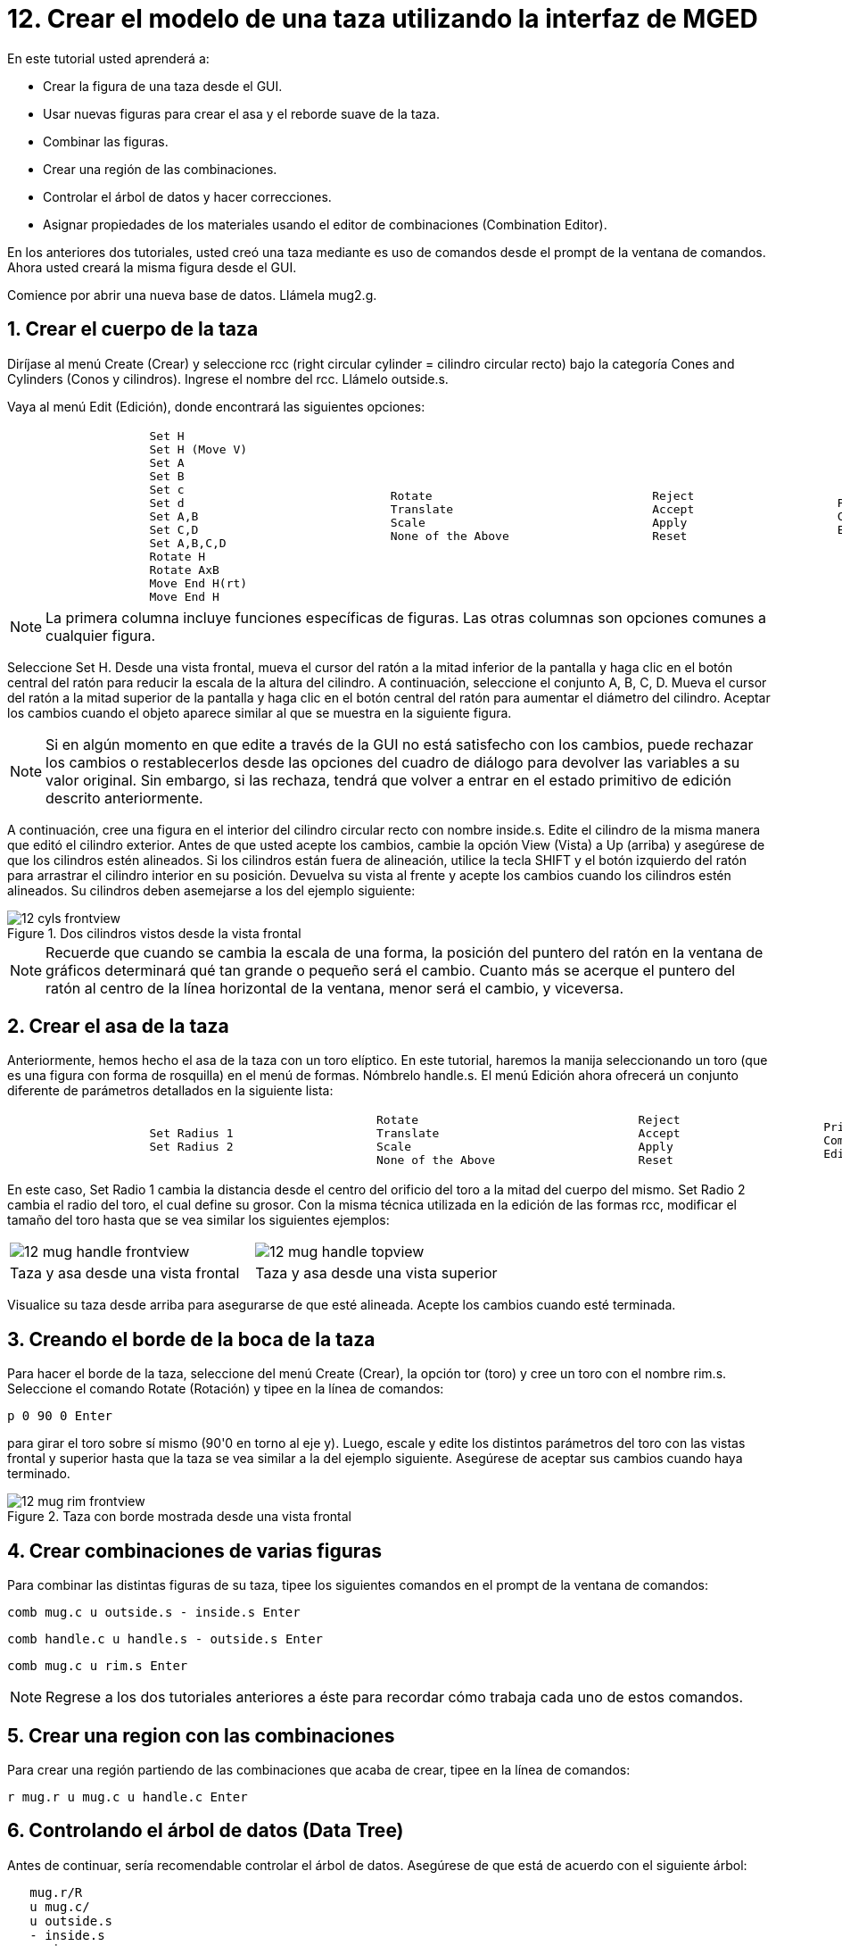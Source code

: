 = 12. Crear el modelo de una taza utilizando la interfaz de MGED
:sectnums:
:experimental:

En este tutorial usted aprenderá a:

* Crear la figura de una taza desde el GUI.
* Usar nuevas figuras para crear el asa y el reborde suave de la taza.
* Combinar las figuras.
* Crear una región de las combinaciones.
* Controlar el árbol de datos y hacer correcciones.
* Asignar propiedades de los materiales usando el editor de
  combinaciones (Combination Editor).

En los anteriores dos tutoriales, usted creó una taza mediante es uso
de comandos desde el prompt de la ventana de comandos.  Ahora usted
creará la misma figura desde el GUI.

Comience por abrir una nueva base de datos.
Llámela mug2.g. 

[[_mug_gui_create_body]]
== Crear el cuerpo de la taza

Diríjase al menú Create (Crear) y seleccione rcc (right circular
cylinder = cilindro circular recto) bajo la categoría Cones and
Cylinders (Conos y cilindros). Ingrese el nombre del rcc.  Llámelo
outside.s.

Vaya al menú Edit (Edición), donde encontrará las siguientes opciones:

[cols="1*l,1*l,1*l,1*l"]
|===

a|
....
		    Set H
		    Set H (Move V)
		    Set A
		    Set B
		    Set c
		    Set d
		    Set A,B
		    Set C,D
		    Set A,B,C,D
		    Rotate H
		    Rotate AxB
		    Move End H(rt)
		    Move End H
....
a|
....
		    Rotate
		    Translate
		    Scale
		    None of the Above
....
a|
....
		    Reject
		    Accept
		    Apply
		    Reset
....
a|
....
		    Primitive Editor
		    Combination
		    Editor
....
|===

NOTE: La primera columna incluye funciones específicas de figuras.
Las otras columnas son opciones comunes a cualquier figura.

Seleccione Set H.  Desde una vista frontal, mueva el cursor del ratón
a la mitad inferior de la pantalla y haga clic en el botón central del
ratón para reducir la escala de la altura del cilindro.  A
continuación, seleccione el conjunto A, B, C, D.  Mueva el cursor del
ratón a la mitad superior de la pantalla y haga clic en el botón
central del ratón para aumentar el diámetro del cilindro.  Aceptar los
cambios cuando el objeto aparece similar al que se muestra en la
siguiente figura.

NOTE: Si en algún momento en que edite a través de la GUI no está
satisfecho con los cambios, puede rechazar los cambios o
restablecerlos desde las opciones del cuadro de diálogo para devolver
las variables a su valor original.  Sin embargo, si las rechaza,
tendrá que volver a entrar en el estado primitivo de edición descrito
anteriormente.

A continuación, cree una figura en el interior del cilindro circular
recto con nombre inside.s.  Edite el cilindro de la misma manera que
editó el cilindro exterior.  Antes de que usted acepte los cambios,
cambie la opción View (Vista) a Up (arriba) y asegúrese de que los
cilindros estén alineados.  Si los cilindros están fuera de
alineación, utilice la tecla SHIFT y el botón izquierdo del ratón para
arrastrar el cilindro interior en su posición.  Devuelva su vista al
frente y acepte los cambios cuando los cilindros estén alineados.  Su
cilindros deben asemejarse a los del ejemplo siguiente:

.Dos cilindros vistos desde la vista frontal
image::mged/12_cyls_frontview.png[]

NOTE: Recuerde que cuando se cambia la escala de una forma, la
posición del puntero del ratón en la ventana de gráficos determinará
qué tan grande o pequeño será el cambio.  Cuanto más se acerque el
puntero del ratón al centro de la línea horizontal de la ventana,
menor será el cambio, y viceversa.

[[_mug_gui_create_handle]]
== Crear el asa de la taza

Anteriormente, hemos hecho el asa de la taza con un toro elíptico.  En
este tutorial, haremos la manija seleccionando un toro (que es una
figura con forma de rosquilla) en el menú de formas.  Nómbrelo
handle.s.  El menú Edición ahora ofrecerá un conjunto diferente de
parámetros detallados en la siguiente lista:

[cols="1*l,1*l,1*l,1*l"]
|===

a|
....
		    Set Radius 1
		    Set Radius 2
....
a|
....
		    Rotate
		    Translate
		    Scale
		    None of the Above
....
a|
....
		    Reject
		    Accept
		    Apply
		    Reset
....
a|
....
		    Primitive Editor
		    Combination
		    Editor
....
|===

En este caso, Set Radio 1 cambia la distancia desde el centro del
orificio del toro a la mitad del cuerpo del mismo.  Set Radio 2 cambia
el radio del toro, el cual define su grosor.  Con la misma técnica
utilizada en la edición de las formas rcc, modificar el tamaño del
toro hasta que se vea similar los siguientes ejemplos:

[cols="1,1"]
|===

|image:mged/12_mug_handle_frontview.png[]
|image:mged/12_mug_handle_topview.png[]

|Taza y asa desde una vista frontal
|Taza y asa desde una vista superior
|===

Visualice su taza desde arriba para asegurarse de que esté alineada.
Acepte los cambios cuando esté terminada.

[[_mug_gui_create_rim]]
== Creando el borde de la boca de la taza

Para hacer el borde de la taza, seleccione del menú Create (Crear), la
opción tor (toro) y cree un toro con el nombre rim.s.  Seleccione el
comando Rotate (Rotación) y tipee en la línea de comandos:

[cmd]`p 0 90 0 kbd:[Enter]`

para girar el toro sobre sí mismo (90'0 en torno al eje y). Luego,
escale y edite los distintos parámetros del toro con las vistas
frontal y superior hasta que la taza se vea similar a la del ejemplo
siguiente.  Asegúrese de aceptar sus cambios cuando haya terminado.

.Taza con borde mostrada desde una vista frontal
image::mged/12_mug_rim_frontview.png[]


[[_mug_gui_create_combinations]]
== Crear combinaciones de varias figuras

Para combinar las distintas figuras de su taza, tipee los siguientes
comandos en el prompt de la ventana de comandos:

[cmd]`comb mug.c u outside.s - inside.s kbd:[Enter]`

[cmd]`comb handle.c u handle.s - outside.s kbd:[Enter]`

[cmd]`comb mug.c u rim.s kbd:[Enter]`

NOTE: Regrese a los dos tutoriales anteriores a éste para recordar
cómo trabaja cada uno de estos comandos.

[[_mug_gui_make_region]]
== Crear una region con las combinaciones

Para crear una región partiendo de las combinaciones que acaba de
crear, tipee en la línea de comandos:

[cmd]`r mug.r u mug.c u handle.c kbd:[Enter]`

[[_mug_gui_check_tree]]
== Controlando el árbol de datos (Data Tree)

Antes de continuar, sería recomendable controlar el árbol de datos.
Asegúrese de que está de acuerdo con el siguiente árbol:

....
   mug.r/R
   u mug.c/
   u outside.s
   - inside.s
   u rim.s
   u handle.c/
   u handle.s
   - outside.s
....

Si su árbol de datos no se parece a este ejemplo, tendrá que volver y
averiguar dónde ha ido mal.  De ser necesario, puede eliminar una
forma, una combinación, o una región escribiendo en el prompt de la
ventana de comandos:

[cmd]`kill [name of shape, combination, or region] kbd:[Enter]`

Por ejemplo, en este tutorial usted ha creado una figura extra llamada
rim2.s, que ya no utilizará.  Para eiminar esta figura deberá tipear:

[cmd]`kill rim2.s kbd:[Enter]`

[[_mug_gui_comb_edit_props]]
== Asignar propiedades de los materiales utilizando el CombinationEditor (Editor de combinaciones) 

Vaya al menú Edit (Edición) y seleccione la combinación Editor
(Editor). Escriba mug.r en la caja de entrada de Nombre.  Pulse ENTER.
Tipee 0 148 0 en el cuadro de entrada de color.  Seleccione un
sombreado de plástico.  Marque la casilla Boolean Expression
(Expresión booleana) para asegurarse de que diga:

....
   u mug.c
   u handle.c
....

Cuando esté terminado cliquee en Apply (Aplicar) y luego en Dismiss
(Despedir). En la venana de comandos tipee en el prompt:

[cmd]`B mug.r kbd:[Enter]`

[[_mug_gui_raytracing]]
== Haciendo el trazado de rayos (Raytracing) del diseño

Ir a la opción View (Vista) de la barra de menús y seleccione az35,
el25.  Ir a File (Archivo) y luego a Raytrace.  Seleccione un color de
fondo blanco y genere el trazado de su diseño.  Haga clic en Overlay
(Superposición). Cuando el trazado de rayos se termina, debe verse
como el siguiente ejemplo:

.El trazado de rayos de la taza completa
image::mged/12_mug_gui_finished_raytraced.png[]


[[_mug_through_gui_review]]
== Repasemos...

En este tutorial usted aprenderá a:

* Crear la figura de una taza desde el GUI.
* Usar nuevas figuras para crear el asa y el reborde suabe de la taza.
* Combinar las figuras.
* Crear una región con las combinaciones.
* Controlar el árbol de datos y hacer correcciones.
* Asignar propiedades de los materiales usando el editor de
  combinaciones (Combination Editor).
